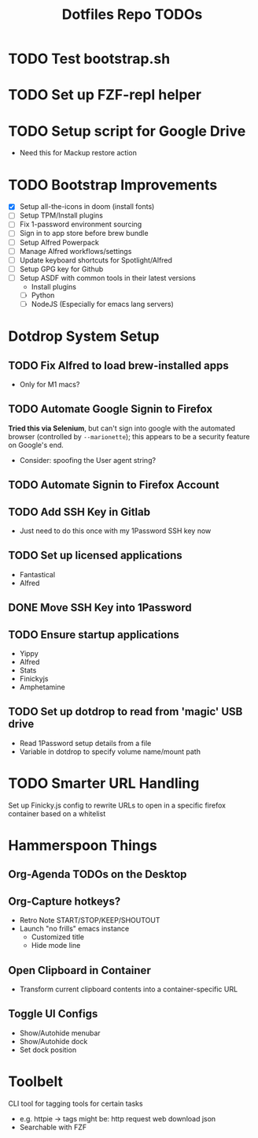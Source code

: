 #+TITLE: Dotfiles Repo TODOs

* TODO Test bootstrap.sh
* TODO Set up FZF-repl helper
* TODO Setup script for Google Drive
- Need this for Mackup restore action
* TODO Bootstrap Improvements
- [X] Setup all-the-icons in doom (install fonts)
- [ ] Setup TPM/Install plugins
- [ ] Fix 1-password environment sourcing
- [ ] Sign in to app store before brew bundle
- [ ] Setup Alfred Powerpack
- [ ] Manage Alfred workflows/settings
- [ ] Update keyboard shortcuts for Spotlight/Alfred
- [ ] Setup GPG key for Github
- [ ] Setup ASDF with common tools in their latest versions
  + Install plugins
  + [ ] Python
  + [ ] NodeJS (Especially for emacs lang servers)

* Dotdrop System Setup
** TODO Fix Alfred to load brew-installed apps
- Only for M1 macs?
** TODO Automate Google Signin to Firefox
*Tried this via Selenium*, but can't sign into google with the automated browser (controlled by ~--marionette~); this appears to be a security feature on Google's end.
- Consider: spoofing the User agent string?
** TODO Automate Signin to Firefox Account
** TODO Add SSH Key in Gitlab
- Just need to do this once with my 1Password SSH key now
** TODO Set up licensed applications
- Fantastical
- Alfred
** DONE Move SSH Key into 1Password
** TODO Ensure startup applications
- Yippy
- Alfred
- Stats
- Finickyjs
- Amphetamine
** TODO Set up dotdrop to read from 'magic' USB drive
- Read 1Password setup details from a file
- Variable in dotdrop to specify volume name/mount path

* TODO Smarter URL Handling
Set up Finicky.js config to rewrite URLs to open in a specific firefox container based on a whitelist

* Hammerspoon Things
** Org-Agenda TODOs on the Desktop
** Org-Capture hotkeys?
- Retro Note START/STOP/KEEP/SHOUTOUT
- Launch "no frills" emacs instance
  - Customized title
  - Hide mode line

** Open Clipboard in Container
- Transform current clipboard contents into a container-specific URL

** Toggle UI Configs
- Show/Autohide menubar
- Show/Autohide dock
- Set dock position

* Toolbelt
CLI tool for tagging tools for certain tasks

- e.g. httpie -> tags might be: http request web download json
- Searchable with FZF
